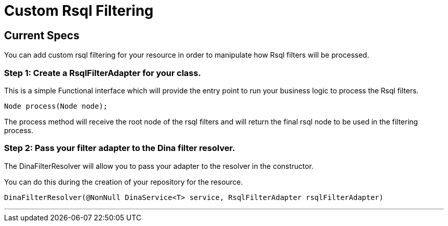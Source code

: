 = Custom Rsql Filtering

== Current Specs

You can add custom rsql filtering for your resource in order to manipulate how Rsql filters will be processed.

=== Step 1: Create a RsqlFilterAdapter for your class.

This is a simple Functional interface which will provide the entry point to run your business logic to process the Rsql filters.

 Node process(Node node);

The process method will receive the root node of the rsql filters and will return the final rsql node to be used in the filtering process.

=== Step 2: Pass your filter adapter to the Dina filter resolver.

The DinaFilterResolver will allow you to pass your adapter to the resolver in the constructor.

You can do this during the creation of your repository for the resource.

 DinaFilterResolver(@NonNull DinaService<T> service, RsqlFilterAdapter rsqlFilterAdapter)

'''
